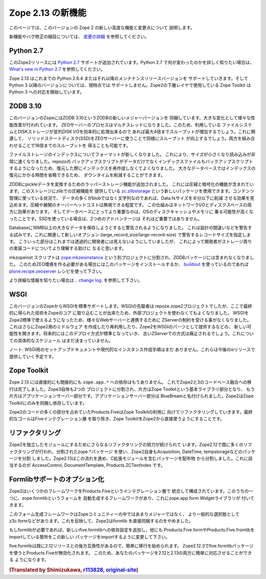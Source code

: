Zope 2.13 の新機能
====================

このページでは、このバージョンの Zope 2 の新しい高度な機能と変更点について
説明します。

新機能やバグ修正の細目については、 `変更の詳細 <CHANGES.html>`_
を参照してください。


Python 2.7
----------

.. This release of Zope 2 adds support for
.. `Python 2.7 <http://www.python.org/download/releases/2.7/>`_. Please refer to
.. the `What's new in Python 2.7 <http://docs.python.org/dev/whatsnew/2.7.html>`_
.. document, if you want to know more about the changes.

このZope2リリースには `Python 2.7 <http://www.python.org/download/releases/2.7/>`_
サポートが追加されています。Python 2.7 で何が変わったのかを詳しく知りたい場合は、
`What's new in Python 2.7 <http://docs.python.org/dev/whatsnew/2.7.html>`_
を参照してください。

.. Zope 2.13 is continuing to support Python 2.6.4 or any later maintenance release
.. of it. There's currently no support for any Python 3.x version. Work has begun
.. in the Zope Toolkit to port some of the lower level packages to Python 3.

Zope 2.13 はこれまでの Python 2.6.4 またはそれ以降のメンテナンスリリースバージョンを
サポートしていきます。そして Python 3 以降のバージョンについては、現時点では
サポートしません。Zope2の下層レイヤで使用している Zope Toolkit は Python 3
への対応を開始しています。


ZODB 3.10
---------

.. This version of Zope includes ZODB 3.10 - a new major version of the ZODB.
.. Among the notable changes are a variety of performance improvements. The ZEO
.. server process is now multi-threaded. If the underlying file system and disk
.. storage can handle concurrent disk I/O efficiently a throughput increase by a
.. factor of up to four has been seen. On a related note using solid state disks
.. for the ZEO server has a similar effect and can increase throughput by the
.. same factor. Both of these effects combined can lead to an increase of up to
.. sixteen times the throughput in high load scenarios.

このバージョンのZopeにはZODB 3.10というZODBの新しいメジャーバージョンを
同梱しています。大きな変化として様々な性能改善が行われています。
ZEOサーバーのプロセスはマルチスレッドになりました。このため、利用している
ファイルシステムとDISKストレージが並列DISK I/Oを効率的に処理出来るので
あれば最大4倍までスループットが増加するでしょう。これに関連して、
ソリッドステートディスク(SSD)をZEOサーバーに使うことで同様にスループット
が向上するでしょう。両方を組み合わせることで16倍までのスループットを
得ることも可能です。

.. File storage indexes use a new format, which is both smaller in size and can
.. be read much faster. The repozo backup script now also backs up the index files
.. in addition to the actual data, so in a restore scenario the index doesn't have
.. to be recreated. For large databases this can bring down the total downtime in
.. a restore scenario by a significant amount of time.

ファイルストレージのインデックスについてフォーマットが新しくなりました。
これにより、サイズが小さくなり読み込みが非常に速くなりました。repozoの
バックアップスクリプトがデータだけでなくインデックスファイルもバックアップスクリプト
するようになったため、復元した際にインデックスを再作成しなくてよくなりました。
大きなデータベースではインデックスの復元にかかる時間を省略できるため、
ダウンタイムを削減することができます。

.. The ZODB has added support for wrapper storages that transform pickle data.
.. Applications for this include compression and encryption. A storage using
.. standard zlib compression is available as a new package called
.. `zc.zlibstorage <http://pypi.python.org/pypi/zc.zlibstorage>`_. In content
.. management scenarios where strings constitute the most of the non-blob data,
.. this can reduce the Data.fs size by a factor of two or more. The overhead of
.. compressing and uncompressing is negligible. This saves both network I/O and
.. disk space. More importantly the database has better chances of fitting into
.. the operating systems disk cache and thus into memory. The second advantage is
.. less important when using solid state disks.

ZODBにpickleデータを変換するためのラッパーストレージ機能が追加されました。
これには圧縮と暗号化の機能が含まれています。このストレージにzlibでの圧縮機能を
提供している `zc.zlibstorage <http://pypi.python.org/pypi/zc.zlibstorage>`_
という新しいパッケージを使用できます。コンテンツ管理に使っている状況で、
データの多くがblobではなく文字列なのであれば、Data.fsサイズを半分以下に削減
させる効果を見込めます。圧縮や展開のオーバーヘッドコストは無視できる程度です。
この仕組みはネットワークI/Oとディスクスペースの両方に効果があります。
そしてデータベースにとってより重要なのは、OSのディスクキャッシュやメモリに
乗る可能性が高くなったことです。SSDを使っている場合は、2つめのアドバンテージは
それほど重要ではありません。

.. Databases now warn when committing very large records (> 16MB). This is to try
.. to warn people of likely design mistakes. There is a new option
.. (large_record_size/large-record-size) to control the record size at which the
.. warning is issued. This should help developers to better understand the storage
.. implications of their code, which has been rather transparent so far.

Databaseに16MB以上の大きなデータを保存しようとすると警告されるようになりました。
これは設計の間違いなどを警告する試みです。これに関連して新しいオプション
(large_record_size/large-record-size) で警告するレコードサイズを指定します。
こういった部分はこれまでは透過的に開発者には見えないようにしていましたが、
これによって開発者がストレージ周りの実装コードについてより理解する助けに
なると思います。


.. The mkzeoinst script has been moved to a separate project
.. `zope.mkzeoinstance <http://pypi.python.org/pypi/zope.mkzeoinstance>`_ and is
.. no-longer included with ZODB. You will need to use this new package to set up
.. ZEO servers or use the
.. `plone.recipe.zeoserver <http://pypi.python.org/pypi/plone.recipe.zeoserver>`_
.. recipe if you use `buildout <http://www.buildout.org/>`_.

mkzopeinst スクリプトは
`zope.mkzeoinstance <http://pypi.python.org/pypi/zope.mkzeoinstance>`_
という別プロジェクトに分割され、ZODBパッケージには含まれなくなりました。
このためZEO環境を作る必要がある場合にはこのパッケージをインストールするか、
`buildout <http://www.buildout.org/>`_ を使っているのであれば
`plone.recipe.zeoserver <http://pypi.python.org/pypi/plone.recipe.zeoserver>`_
レシピを使って下さい。

.. More information can be found in the detailed
.. `change log <http://pypi.python.org/pypi/ZODB3/3.10.0b1.>`_.

より詳細な情報を知りたい場合は
.. `change log <http://pypi.python.org/pypi/ZODB3/3.10.0b1.>`_.
を参照して下さい。


WSGI
----

.. This Zope release comes with native WSGI support. First pioneered in the
.. repoze.zope2 project, this capability finally found its way back into the core
.. and obsoletes the externally managed project. With WSGI Zope 2 can natively talk
.. to a variety of web servers and isn't restricted to its own ZServer anymore. It
.. also opens up new possibilities for writing or reusing middleware in Zope 2 or
.. factoring out capabilities into WSGI endware. It's expected that this new
.. deployment model will over time become the default and the old ZServer
.. implementation will be deprecated. There's no concrete timeline for this yet.

このバージョンのZopeからWSGIを標準サポートします。WSGIの先駆者は
repoze.zope2プロジェクトでしたが、ここで最終的に得られた技術をZopeのコア
に取り込むことが出来たため、外部プロジェクトを使わなくてもよくなりました。
WSGIをZope2標準で使えるようになったため、様々なWebサーバーと連携するために
ZServerの制約を受ける事がなくなりました。これはさらにZope2用のミドルウェア
を作成したり再利用したり、Zope2をWSGIのパーツとして提供するなどの、
新しい可能性を開きます。将来的にはこのデプロイ方式が標準となっていき、
古いZServerでの方式は廃止されるでしょう。これについての具体的なスケジュール
はまだ決まっていません。

.. NOTE: There's no setup documentation nor streamlined instance creation logic
.. for a WSGI setup yet. This will be provided in a later alpha release.

ノート: WSGI用のセットアップドキュメントや現代的なインスタンス作成手順はまだ
ありません。これらは今後のαリリースで提供していく予定です。



Zope Toolkit
------------

.. Zope 2.13 has neither direct nor indirect ``zope.app.*`` dependencies anymore.
.. This finishes the transition from the hybrid Zope 2 + 3 codebase. Zope 3 itself
.. has been split up into two projects, the underlying Zope Toolkit consisting of
.. foundation libraries and the application server part. The application server
.. part has been renamed BlueBream. Zope 2 only depends and ships with the Zope
.. Toolkit now.

Zope 2.13 には直接的にも間接的にも ``zope.app.*`` への依存はもうありません。
これでZope2と3のコードべース融合への移行は完了しました。Zope3自体も2つの
プロジェクトに分割され、片方はZope Toolkitという基本ライブラリ部分となり、
もう片方はアプリケーションサーバー部分です。アプリケーションサーバー部分は
BlueBreamと名付けられました。Zope2はZope Toolkitにのみを同梱し依存しています。

.. Large parts of code inside Zope 2 and specifically Products.Five have been
.. refactored to match this new reality. The goal is to finally remove the Five
.. integration layer and make the Zope Toolkit a normal integral part of Zope 2.

Zope2のコードの多くの部分を占めていたProducts.FiveはZope Toolkitの利用に
向けてリファクタリングしていきます。最終的なゴールはFiveインテグレーション層
を取り除き、Zope ToolkitをZope2から直接使うようにすることです。


リファクタリング
----------------

.. There's an ongoing effort to refactor Zope 2 into more independent modularized
.. distributions. Zope 2.12 has already seen a lot of this, with the use of zope.*
.. packages as individual distributions and the extraction of packages like
.. Acquisition, DateTime or tempstorage to name a few. Zope 2.13 continues this
.. trend and has moved all packages containing C extensions to external
.. distributions. Among those are AccessControl, DocumentTemplate and
.. Products.ZCTextIndex.

Zope2を独立したモジュールにするためにさらなるリファクタリングの努力が続けられて
います。Zope2.12で既に多くのリファクタリングが行われ、分割されたzope.*パッケージ
を使い、Zope2自身もAcquisition, DateTime, tempstorageなどのパッケージを分割
しました。Zope2.13はこの流れを進め、C拡張モジュールを含むパッケージを配布物
から分割しました。これに該当するのが AccessControl, DocumentTemplate,
Products.ZCTextIndex です。


Formlibサポートのオプション化
------------------------------

.. Zope 2 made a number of frameworks available through its integration layer
.. Products.Five. Among these has been direct support for an automated form
.. generation framework called zope.formlib with its accompanying widget library
.. zope.app.form.

Zope2はいくつかのフレームワークをProducts.Fiveというインテグレーション層で
統合して構成されています。このうちの一つに、zope.formlibというフォームを
自動生成するフレームワークがあり、これにzope.app.form Widgetライブラリが
付いてきます。

.. This form generation framework has seen only minor adoption throughout the Zope
.. community and more popular alternatives like z3c.form exist. To reflect this
.. status Zope 2 no longer directly contains formlib support.

このフォーム生成フレームワークはZopeコミュニティーの中ではあまりメジャーではなく、
より一般的な選択肢としてz3c.formなどがあります。これを反映して、Zope2はformlib
を直接同梱するのをやめました。

.. If you rely on formlib, you need to add a dependency to the new five.formlib
.. distribution and change all related imports pointing to Products.Five.form or
.. Products.Five.formlib to point to the new package instead.

もしformlibが必要であれば、新しいfive.formlibへの依存設定を追加し、他にも
Products.Five.formやProducts.Five.fromlibをimportしている箇所をこの新しい
パッケージをimportするように変更して下さい。

.. In order to ease the transition, five.formlib has been backported to the 2.12
.. release series. Starting in 2.12.3 you can already use the new five.formlib
.. package, but backwards compatibility imports are left in place in Products.Five.
.. This allows you to easily adopt your packages to work with both 2.12 and 2.13.

five.formlibは既に2.12リリースとの後方互換性があるので、簡単に移行を始められます。
Zope2.12.3でfive.formlibパッケージを使うとProducts.Fiveが無効化されます。
このため、あなたのパッケージを2.12と2.13の両方に簡単に対応させることができる
ようになります。

.. rubric:: (Translated by Shimizukawa, `r113828 <http://svn.zope.org/Zope/branches/2.13/doc/WHATSNEW.rst?rev=113828&view=markup>`_, `original-site <http://docs.zope.org/zope2/releases/2.13/WHATSNEW.html>`_)
  :class: translator

